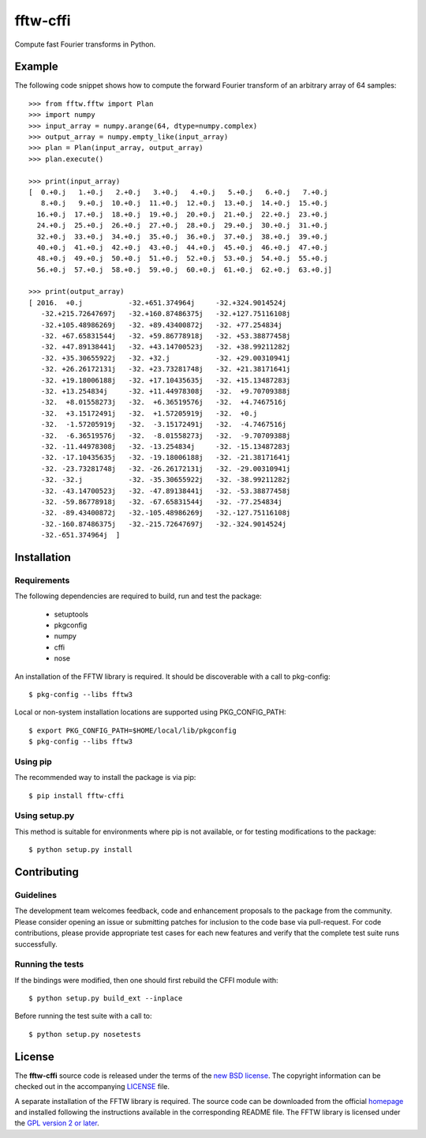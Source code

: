 =========
fftw-cffi
=========

Compute fast Fourier transforms in Python.

Example
=======

The following code snippet shows how to compute the forward Fourier transform 
of an arbitrary array of 64 samples::

    >>> from fftw.fftw import Plan
    >>> import numpy
    >>> input_array = numpy.arange(64, dtype=numpy.complex)
    >>> output_array = numpy.empty_like(input_array)
    >>> plan = Plan(input_array, output_array)
    >>> plan.execute()

    >>> print(input_array)
    [  0.+0.j   1.+0.j   2.+0.j   3.+0.j   4.+0.j   5.+0.j   6.+0.j   7.+0.j
       8.+0.j   9.+0.j  10.+0.j  11.+0.j  12.+0.j  13.+0.j  14.+0.j  15.+0.j
      16.+0.j  17.+0.j  18.+0.j  19.+0.j  20.+0.j  21.+0.j  22.+0.j  23.+0.j
      24.+0.j  25.+0.j  26.+0.j  27.+0.j  28.+0.j  29.+0.j  30.+0.j  31.+0.j
      32.+0.j  33.+0.j  34.+0.j  35.+0.j  36.+0.j  37.+0.j  38.+0.j  39.+0.j
      40.+0.j  41.+0.j  42.+0.j  43.+0.j  44.+0.j  45.+0.j  46.+0.j  47.+0.j
      48.+0.j  49.+0.j  50.+0.j  51.+0.j  52.+0.j  53.+0.j  54.+0.j  55.+0.j
      56.+0.j  57.+0.j  58.+0.j  59.+0.j  60.+0.j  61.+0.j  62.+0.j  63.+0.j]

    >>> print(output_array)
    [ 2016.  +0.j           -32.+651.374964j     -32.+324.9014524j
       -32.+215.72647697j   -32.+160.87486375j   -32.+127.75116108j
       -32.+105.48986269j   -32. +89.43400872j   -32. +77.254834j
       -32. +67.65831544j   -32. +59.86778918j   -32. +53.38877458j
       -32. +47.89138441j   -32. +43.14700523j   -32. +38.99211282j
       -32. +35.30655922j   -32. +32.j           -32. +29.00310941j
       -32. +26.26172131j   -32. +23.73281748j   -32. +21.38171641j
       -32. +19.18006188j   -32. +17.10435635j   -32. +15.13487283j
       -32. +13.254834j     -32. +11.44978308j   -32.  +9.70709388j
       -32.  +8.01558273j   -32.  +6.36519576j   -32.  +4.7467516j
       -32.  +3.15172491j   -32.  +1.57205919j   -32.  +0.j
       -32.  -1.57205919j   -32.  -3.15172491j   -32.  -4.7467516j
       -32.  -6.36519576j   -32.  -8.01558273j   -32.  -9.70709388j
       -32. -11.44978308j   -32. -13.254834j     -32. -15.13487283j
       -32. -17.10435635j   -32. -19.18006188j   -32. -21.38171641j
       -32. -23.73281748j   -32. -26.26172131j   -32. -29.00310941j
       -32. -32.j           -32. -35.30655922j   -32. -38.99211282j
       -32. -43.14700523j   -32. -47.89138441j   -32. -53.38877458j
       -32. -59.86778918j   -32. -67.65831544j   -32. -77.254834j
       -32. -89.43400872j   -32.-105.48986269j   -32.-127.75116108j
       -32.-160.87486375j   -32.-215.72647697j   -32.-324.9014524j
       -32.-651.374964j  ]

Installation
============

Requirements
------------

The following dependencies are required to build, run and test the package:

  - setuptools
  - pkgconfig
  - numpy
  - cffi
  - nose

An installation of the FFTW library is required. It should be discoverable 
with a call to pkg-config::

  $ pkg-config --libs fftw3

Local or non-system installation locations are supported using 
PKG_CONFIG_PATH::

  $ export PKG_CONFIG_PATH=$HOME/local/lib/pkgconfig
  $ pkg-config --libs fftw3

Using pip
---------

The recommended way to install the package is via pip::

  $ pip install fftw-cffi

Using setup.py 
--------------

This method is suitable for environments where pip is not available, or for 
testing modifications to the package::

  $ python setup.py install

Contributing
============

Guidelines
----------

The development team welcomes feedback, code and enhancement proposals to the 
package from the community. Please consider opening an issue or submitting 
patches for inclusion to the code base via pull-request. For code 
contributions, please provide appropriate test cases for each new features and 
verify that the complete test suite runs successfully.

Running the tests
-----------------

If the bindings were modified, then one should first rebuild the CFFI module 
with::

  $ python setup.py build_ext --inplace

Before running the test suite with a call to::

  $ python setup.py nosetests

License
=======

The **fftw-cffi** source code is released under the terms of the `new BSD 
license <https://opensource.org/licenses/BSD-3-Clause>`_. The copyright 
information can be checked out in the accompanying `LICENSE <LICENSE>`_ file.

A separate installation of the FFTW library is required. The source code can 
be downloaded from the official `homepage <http://www.fftw.org>`_ and 
installed following the instructions available in the corresponding README 
file. The FFTW library is licensed under the `GPL version 2 or later 
<http://www.gnu.org/licenses/old-licenses/gpl-2.0.en.html>`_.